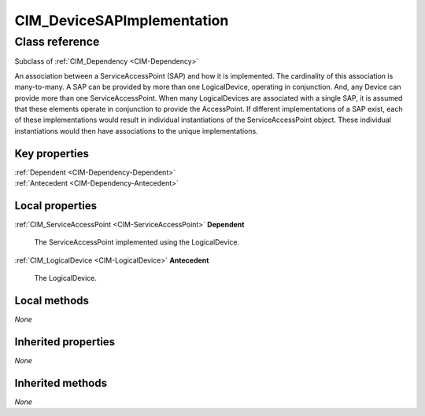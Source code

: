 .. _CIM-DeviceSAPImplementation:

CIM_DeviceSAPImplementation
---------------------------

Class reference
===============
Subclass of :ref:`CIM_Dependency <CIM-Dependency>`

An association between a ServiceAccessPoint (SAP) and how it is implemented. The cardinality of this association is many-to-many. A SAP can be provided by more than one LogicalDevice, operating in conjunction. And, any Device can provide more than one ServiceAccessPoint. When many LogicalDevices are associated with a single SAP, it is assumed that these elements operate in conjunction to provide the AccessPoint. If different implementations of a SAP exist, each of these implementations would result in individual instantiations of the ServiceAccessPoint object. These individual instantiations would then have associations to the unique implementations.


Key properties
^^^^^^^^^^^^^^

| :ref:`Dependent <CIM-Dependency-Dependent>`
| :ref:`Antecedent <CIM-Dependency-Antecedent>`

Local properties
^^^^^^^^^^^^^^^^

.. _CIM-DeviceSAPImplementation-Dependent:

:ref:`CIM_ServiceAccessPoint <CIM-ServiceAccessPoint>` **Dependent**

    The ServiceAccessPoint implemented using the LogicalDevice.

    
.. _CIM-DeviceSAPImplementation-Antecedent:

:ref:`CIM_LogicalDevice <CIM-LogicalDevice>` **Antecedent**

    The LogicalDevice.

    

Local methods
^^^^^^^^^^^^^

*None*

Inherited properties
^^^^^^^^^^^^^^^^^^^^

*None*

Inherited methods
^^^^^^^^^^^^^^^^^

*None*

